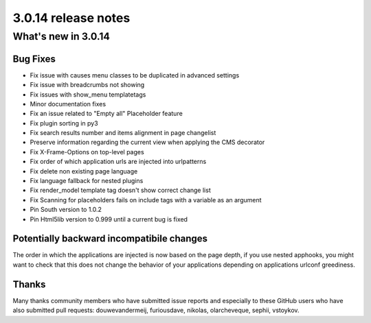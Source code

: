 .. _upgrade-to-3.0.14:

####################
3.0.14 release notes
####################

********************
What's new in 3.0.14
********************

Bug Fixes
=========

* Fix issue with causes menu classes to be duplicated in advanced settings
* Fix issue with breadcrumbs not showing
* Fix issues with show_menu templatetags
* Minor documentation fixes
* Fix an issue related to "Empty all" Placeholder feature
* Fix plugin sorting in py3
* Fix search results number and items alignment in page changelist
* Preserve information regarding the current view when applying the CMS decorator
* Fix X-Frame-Options on top-level pages
* Fix order of which application urls are injected into urlpatterns
* Fix delete non existing page language
* Fix language fallback for nested plugins
* Fix render_model template tag doesn't show correct change list
* Fix Scanning for placeholders fails on include tags with a variable as an argument
* Pin South version to 1.0.2
* Pin Html5lib version to 0.999 until a current bug is fixed


Potentially backward incompatibile changes
==========================================

The order in which the applications are injected is now based on the page depth, if you
use nested apphooks, you might want to check that this does not change the behavior
of your applications depending on applications urlconf greediness.


Thanks
======


Many thanks community members who have submitted issue reports and especially to
these GitHub users who have also submitted pull requests: douwevandermeij, furiousdave,
nikolas, olarcheveque, sephii, vstoykov.

